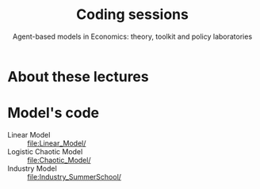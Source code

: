 #+title: Coding sessions
#+subtitle: Agent-based models in Economics: theory, toolkit and policy laboratories

* About these lectures

#+transclude: [[file:Presentation.org::*Objectives]] :level 2 :only-contents

* Model's code

- Linear Model :: [[file:Linear_Model/]]
- Logistic Chaotic Model :: [[file:Chaotic_Model/]]
- Industry Model  :: [[file:Industry_SummerSchool/]]
